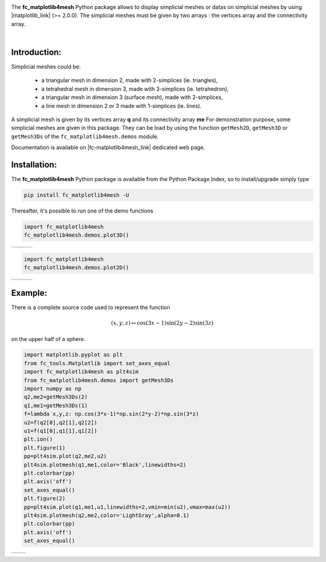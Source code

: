 .. |gmsh_link| raw:: html

   <a href="http://gmsh.info" target="_blank">gmsh</a>
   
.. |fc-oogmsh_link| raw:: html

   <a href="http://www.math.univ-paris13.fr/~cuvelier/software/fc-oogmsh-Python.html" target="_blank">fc_oogmsh</a>  
   
.. |fc-matplotlib4mesh_link| raw:: html

   <a href="http://www.math.univ-paris13.fr/~cuvelier/software/fc-matplotlib4mesh-Python.html" target="_blank">fc_matplotlib4mesh</a> 
   
   
.. |matplotlib_link| raw:: html

   <a href="https://matplotlib.org/" target="_blank">fc_matplotlib4mesh</a> 
   
.. |python_link| raw:: html

   <a href="http://www.python.org" target="_blank">www.python.org</a>
   
.. |canopy_link| raw:: html

   <a href="https://www.enthought.com/product/canopy/" target="_blank">Canopy</a>
   
.. |anaconda_link| raw:: html

   <a href=https://www.anaconda.com" target="_blank">Anaconda</a>
   
.. |mayavi_link| raw:: html

   <a href=http://docs.enthought.com/mayavi/mayavi/" target="_blank">Mayavi</a>
   
.. raw:: html

   <div class="clearfix">

.. image:: http://www.math.univ-paris13.fr/~cuvelier/software/codes/Python/fc-matplotlib4mesh/pyfc-matplotlib4mesh_400.png
  :width: 200px
  :align: left

The **fc\_matplotlib4mesh** Python package allows to display simplicial meshes or datas on simplicial meshes by using |matplotlib_link| (>= 2.0.0).
The simplicial meshes must be given by two arrays : the vertices array and the connectivity array.

.. raw:: html

   </div>
   
|
   
Introduction:
-------------   

Simplicial meshes could be:

  - a triangular mesh in dimension 2, made with 2-simplices (ie. triangles),
  - a tetrahedral mesh in dimension 3, made with 3-simplices (ie. tetrahedron),
  - a triangular mesh in dimension 3 (surface mesh), made with 2-simplices,
  - a line mesh in dimension 2 or 3 made with 1-simplices (ie. lines).

A simplicial mesh is given by its vertices array **q** and its connectivity array **me**
For demonstration purpose, some simplicial meshes are given in this package. They can be load
by using the function ``getMesh2D``, ``getMesh3D`` or ``getMesh3Ds``
of the ``fc_matplotlib4mesh.demos`` module.


Documentation is available on |fc-matplotlib4mesh_link| dedicated web page.

Installation:
-------------

The **fc\_matplotlib4mesh** Python package is available from the Python Package Index, so to install/upgrade simply type

.. code:: 

    pip install fc_matplotlib4mesh -U
    

Thereafter, it's possible to run one of the demo functions 

.. code:: python

      import fc_matplotlib4mesh
      fc_matplotlib4mesh.demos.plot3D()
      
      
.. |plot3D_fig1| image:: http://www.math.univ-paris13.fr/~cuvelier/software/codes/Python/fc-matplotlib4mesh/snapshots/matplotlib4mesh_plot3D_fig1_Python360.png      
   :width: 300
   :align: middle
   
.. |plot3D_fig2| image:: http://www.math.univ-paris13.fr/~cuvelier/software/codes/Python/fc-matplotlib4mesh/snapshots/matplotlib4mesh_plot3D_fig2_Python360.png      
   :width: 300
   :align: middle
  
.. |plot3D_fig3| image:: http://www.math.univ-paris13.fr/~cuvelier/software/codes/Python/fc-matplotlib4mesh/snapshots/matplotlib4mesh_plot3D_fig3_Python360.png      
   :width: 300
   :align: middle
   
+---------------+---------------+---------------+
| |plot3D_fig1| | |plot3D_fig2| | |plot3D_fig3| |
+---------------+---------------+---------------+

.. code:: python

      import fc_matplotlib4mesh
      fc_matplotlib4mesh.demos.plot2D()
      
      
.. |plot2D_fig1| image:: http://www.math.univ-paris13.fr/~cuvelier/software/codes/Python/fc-matplotlib4mesh/snapshots/matplotlib4mesh_plot2D_fig1_Python360.png      
   :width: 300
   :align: middle
   
.. |plot2D_fig2| image:: http://www.math.univ-paris13.fr/~cuvelier/software/codes/Python/fc-matplotlib4mesh/snapshots/matplotlib4mesh_plot2D_fig2_Python360.png      
   :width: 300
   :align: middle
  
.. |plot2D_fig3| image:: http://www.math.univ-paris13.fr/~cuvelier/software/codes/Python/fc-matplotlib4mesh/snapshots/matplotlib4mesh_plot2D_fig3_Python360.png      
   :width: 300
   :align: middle
   
+---------------+---------------+---------------+
| |plot2D_fig1| | |plot2D_fig2| | |plot2D_fig3| |
+---------------+---------------+---------------+

Example:
--------

There is a complete source code used to represent the function 

.. math::

      (x,y,z)\mapsto \cos(3x-1)\sin(2y-2)\sin(3z)

on the upper half of a sphere.
      
.. code:: python

      import matplotlib.pyplot as plt
      from fc_tools.Matplotlib import set_axes_equal
      import fc_matplotlib4mesh as plt4sim
      from fc_matplotlib4mesh.demos import getMesh3Ds
      import numpy as np
      q2,me2=getMesh3Ds(2)
      q1,me1=getMesh3Ds(1)
      f=lambda x,y,z: np.cos(3*x-1)*np.sin(2*y-2)*np.sin(3*z)
      u2=f(q2[0],q2[1],q2[2])
      u1=f(q1[0],q1[1],q1[2])
      plt.ion()
      plt.figure(1)
      pp=plt4sim.plot(q2,me2,u2)
      plt4sim.plotmesh(q1,me1,color='Black',linewidths=2)
      plt.colorbar(pp)
      plt.axis('off')
      set_axes_equal()
      plt.figure(2)
      pp=plt4sim.plot(q1,me1,u1,linewidths=2,vmin=min(u2),vmax=max(u2))
      plt4sim.plotmesh(q2,me2,color='LightGray',alpha=0.1)
      plt.colorbar(pp)
      plt.axis('off')
      set_axes_equal()

.. |plot3Ds_fig1| image:: http://www.math.univ-paris13.fr/~cuvelier/software/codes/Python/fc-matplotlib4mesh/snapshots/matplotlib4mesh_plot3Ds_fig1_Python360.png      
   :width: 300
   :align: middle
   
.. |plot3Ds_fig2| image:: http://www.math.univ-paris13.fr/~cuvelier/software/codes/Python/fc-matplotlib4mesh/snapshots/matplotlib4mesh_plot3Ds_fig2_Python360.png      
   :width: 300
   :align: middle

+----------------+----------------+
| |plot3Ds_fig1| | |plot3Ds_fig2| |
+----------------+----------------+
